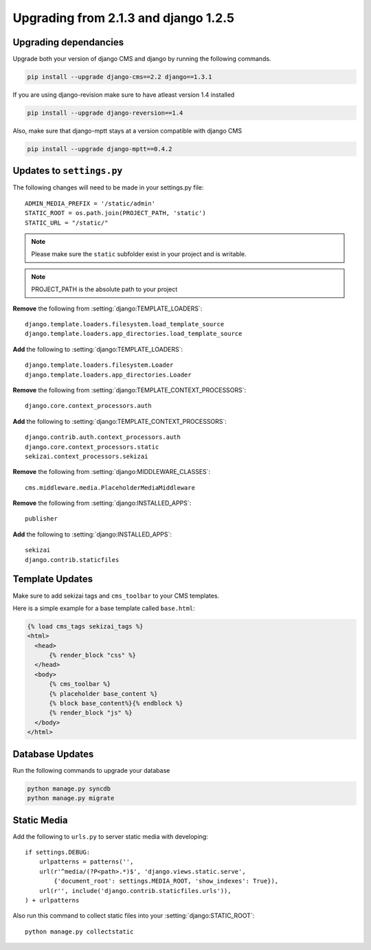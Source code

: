 *************************************
Upgrading from 2.1.3 and django 1.2.5
*************************************

Upgrading dependancies
======================

Upgrade both your version of django CMS and django by running
the following commands.

.. code-block:: bash

    pip install --upgrade django-cms==2.2 django==1.3.1

If you are using django-revision make sure to have atleast
version 1.4 installed

.. code-block:: bash

    pip install --upgrade django-reversion==1.4

Also, make sure that django-mptt stays at a version compatible
with django CMS

.. code-block:: bash

    pip install --upgrade django-mptt==0.4.2

Updates to ``settings.py``
==========================

The following changes will need to be made in your settings.py file::

    ADMIN_MEDIA_PREFIX = '/static/admin'
    STATIC_ROOT = os.path.join(PROJECT_PATH, 'static')
    STATIC_URL = "/static/"
    
.. note::

    Please make sure the ``static`` subfolder exist in your
    project and is writable.
    
.. note::

    PROJECT_PATH is the absolute path to your project
    
**Remove** the following from :setting:`django:TEMPLATE_LOADERS`::

    django.template.loaders.filesystem.load_template_source
    django.template.loaders.app_directories.load_template_source
    
**Add** the following to :setting:`django:TEMPLATE_LOADERS`::

    django.template.loaders.filesystem.Loader
    django.template.loaders.app_directories.Loader

**Remove** the following from :setting:`django:TEMPLATE_CONTEXT_PROCESSORS`::

    django.core.context_processors.auth

**Add** the following to :setting:`django:TEMPLATE_CONTEXT_PROCESSORS`::

    django.contrib.auth.context_processors.auth
    django.core.context_processors.static
    sekizai.context_processors.sekizai

**Remove** the following from :setting:`django:MIDDLEWARE_CLASSES`::

    cms.middleware.media.PlaceholderMediaMiddleware

**Remove** the following from :setting:`django:INSTALLED_APPS`::

    publisher

**Add** the following to :setting:`django:INSTALLED_APPS`::

    sekizai
    django.contrib.staticfiles

Template Updates
================

Make sure to add sekizai tags and ``cms_toolbar`` to your CMS templates.

Here is a simple example for a base template called ``base.html``:

.. code-block:: html+django

  {% load cms_tags sekizai_tags %}
  <html>
    <head>
        {% render_block "css" %}
    </head>
    <body>
        {% cms_toolbar %}
        {% placeholder base_content %}
        {% block base_content%}{% endblock %}
        {% render_block "js" %}
    </body>
  </html>

Database Updates
================

Run the following commands to upgrade your database

.. code-block:: bash

    python manage.py syncdb
    python manage.py migrate

Static Media
============

Add the following to ``urls.py`` to server static media with developing::

    if settings.DEBUG:
        urlpatterns = patterns('',
        url(r'^media/(?P<path>.*)$', 'django.views.static.serve',
            {'document_root': settings.MEDIA_ROOT, 'show_indexes': True}),
        url(r'', include('django.contrib.staticfiles.urls')),
    ) + urlpatterns

Also run this command to collect static files into your :setting:`django:STATIC_ROOT`::

    python manage.py collectstatic




